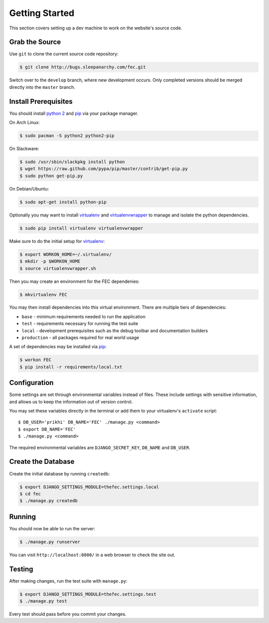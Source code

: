 .. _How to Get Started:

Getting Started
================

This section covers setting up a dev machine to work on the website's source
code.


Grab the Source
----------------

Use ``git`` to clone the current source code repository:

.. code-block:: bash

    $ git clone http://bugs.sleepanarchy.com/fec.git

Switch over to the ``develop`` branch, where new development occurs. Only
completed versions should be merged directly into the ``master`` branch.


Install Prerequisites
----------------------

You should install `python 2`_ and `pip`_ via your package manager.

On Arch Linux:

.. code-block:: bash

    $ sudo pacman -S python2 python2-pip

On Slackware:

.. code-block:: bash

    $ sudo /usr/sbin/slackpkg install python
    $ wget https://raw.github.com/pypa/pip/master/contrib/get-pip.py
    $ sudo python get-pip.py

On Debian/Ubuntu:

.. code-block:: bash

    $ sudo apt-get install python-pip

Optionally you may want to install `virtualenv`_ and `virtualenvwrapper`_ to
manage and isolate the python dependencies.

.. code-block:: bash

    $ sudo pip install virtualenv virtualenvwrapper

Make sure to do the initial setup for `virtualenv`_:

.. code-block:: bash

    $ export WORKON_HOME=~/.virtualenv/
    $ mkdir -p $WORKON_HOME
    $ source virtualenvwrapper.sh

Then you may create an environment for the FEC dependenies:

.. code-block:: bash

    $ mkvirtualenv FEC

You may then install dependencies into this virtual environment. There are
multiple tiers of dependencies:

* ``base`` - minimum requirements needed to run the application
* ``test`` - requirements necessary for running the test suite
* ``local`` - development prerequisites such as the debug toolbar and
  documentation builders
* ``production`` - all packages required for real world usage

A set of dependencies may be installed via `pip`_:

.. code-block:: bash

    $ workon FEC
    $ pip install -r requirements/local.txt


Configuration
--------------

Some settings are set through environmental variables instead of files. These
include settings with sensitive information, and allows us to keep the
information out of version control.

You may set these variables directly in the terminal or add them to your
virtualenv's ``activate`` script::

    $ DB_USER='prikhi' DB_NAME='FEC' ./manage.py <command>
    $ export DB_NAME='FEC'
    $ ./manage.py <command>

The required environmental variables are ``DJANGO_SECRET_KEY``, ``DB_NAME`` and
``DB_USER``.


Create the Database
--------------------

Create the initial database by running ``createdb``:

.. code-block:: bash

    $ export DJANGO_SETTINGS_MODULE=thefec.settings.local
    $ cd fec
    $ ./manage.py createdb


Running
--------

You should now be able to run the server:

.. code-block:: bash

    $ ./manage.py runserver

You can visit ``http://localhost:8000/`` in a web browser to check the site
out.


Testing
--------

After making changes, run the test suite with ``manage.py``:

.. code-block:: bash

    $ export DJANGO_SETTINGS_MODULE=thefec.settings.test
    $ ./manage.py test

Every test should pass before you commit your changes.


.. _pip: http://www.pip-installer.org/en/latest/

.. _python 2: http://www.python.org/

.. _virtualenv: https://github.com/pypa/virtualenv

.. _virtualenvwrapper: https://github.com/bernardofire/virtualenvwrapper
